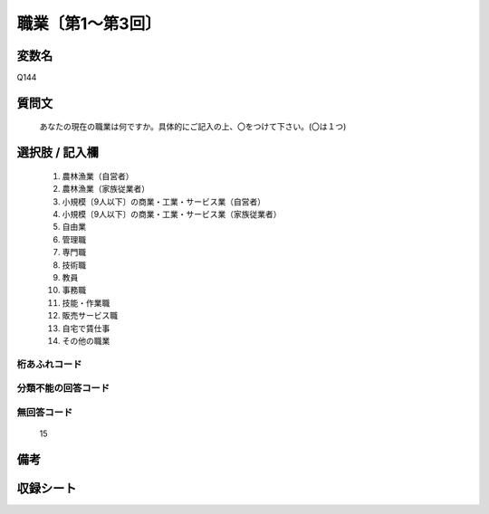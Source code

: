 .. title:: Q144
.. rst-class:: item
====================================================================================================
職業〔第1～第3回〕
====================================================================================================

.. rst-class:: varname
変数名
==================

Q144

.. rst-class:: question
質問文
==================


   あなたの現在の職業は何ですか。具体的にご記入の上、〇をつけて下さい。(〇は１つ)



.. rst-class:: answer
選択肢 / 記入欄
======================

  
     1. 農林漁業（自営者）
  
     2. 農林漁業（家族従業者）
  
     3. 小規模〔9人以下〕の商業・工業・サービス業（自営者）
  
     4. 小規模〔9人以下〕の商業・工業・サービス業（家族従業者）
  
     5. 自由業
  
     6. 管理職
  
     7. 専門職
  
     8. 技術職
  
     9. 教員
  
     10. 事務職
  
     11. 技能・作業職
  
     12. 販売サービス職
  
     13. 自宅で賃仕事
  
     14. その他の職業
  



.. rst-class:: overflow
桁あふれコード
-------------------------------
  


.. rst-class:: not_available
分類不能の回答コード
-------------------------------------
  


.. rst-class:: not_available
無回答コード
-------------------------------------
  15


.. rst-class:: bikou
備考
==================



.. rst-class:: include_sheet
収録シート
=======================================
.. hlist::
   :columns: 3
   
   
   * p1_1
   
   * p2_1
   
   * p3_1
   
   


.. index:: Q144
